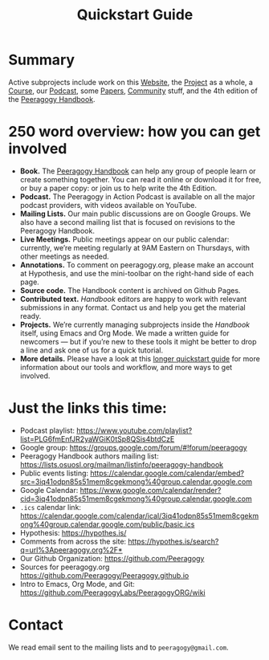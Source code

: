 #+TITLE: Quickstart Guide

* Summary

Active subprojects include work on this [[file:website.org][Website]], the [[file:project.org][Project]] as a
whole, a [[file:course.org][Course]], our [[file:podcast.org][Podcast]], some [[file:paper.org][Papers]], [[file:community.org][Community]] stuff, and the
4th edition of the [[file:handbook.org][Peeragogy Handbook]].

* 250 word overview: how you can get involved

- *Book.* The [[https://peeragogy.org/][Peeragogy Handbook]] can help any group of people learn or
  create something together. You can read it online or download it for
  free, or buy a paper copy: or join us to help write the 4th Edition.
- *Podcast.* The Peeragogy in Action Podcast is available on all the
  major podcast providers, with videos available on YouTube.
- *Mailing Lists.* Our main public discussions are on Google Groups.  We
  also have a second mailing list that is focused on revisions to the
  Peeragogy Handbook.
- *Live Meetings.* Public meetings appear on our public calendar:
  currently, we’re meeting regularly at 9AM Eastern on Thursdays, with
  other meetings as needed.
- *Annotations.* To comment on peeragogy.org, please make an account at
  Hypothesis, and use the mini-toolbar on the right-hand side of each
  page.
- *Source code.* The Handbook content is archived on Github Pages.
- *Contributed text.* /Handbook/ editors are happy to work with relevant
  submissions in any format. Contact us and help you get the material
  ready.
- *Projects.* We’re currently managing subprojects inside the /Handbook/
  itself, using Emacs and Org Mode.  We made a written guide for
  newcomers — but if you’re new to these tools it might be better to
  drop a line and ask one of us for a quick tutorial.
- *More details.* Please have a look at this [[https://github.com/Peeragogy/peeragogy-handbook/wiki/Quickstart-guide][longer quickstart guide]] for
  more information about our tools and workflow, and more ways to get
  involved.

* Just the links this time:

- Podcast playlist: [[https://www.youtube.com/playlist?list=PLG6fmEnfJR2yaWGiK0tSp8QSis4btdCzE][https://www.youtube.com/playlist?list=PLG6fmEnfJR2yaWGiK0tSp8QSis4btdCzE]]
- Google group: [[https://groups.google.com/forum/#!forum/peeragogy][https://groups.google.com/forum/#!forum/peeragogy]]
- Peeragogy Handbook authors mailing list: [[https://lists.osuosl.org/mailman/listinfo/peeragogy-handbook][https://lists.osuosl.org/mailman/listinfo/peeragogy-handbook]]
- Public events listing: [[https://calendar.google.com/calendar/embed?src=3iq41odpn85s51mem8cgekmong%40group.calendar.google.com][https://calendar.google.com/calendar/embed?src=3iq41odpn85s51mem8cgekmong%40group.calendar.google.com]]
- Google Calendar: [[https://www.google.com/calendar/render?cid=3iq41odpn85s51mem8cgekmong%40group.calendar.google.com][https://www.google.com/calendar/render?cid=3iq41odpn85s51mem8cgekmong%40group.calendar.google.com]]
- =.ics= calendar link: [[https://calendar.google.com/calendar/ical/3iq41odpn85s51mem8cgekmong%40group.calendar.google.com/public/basic.ics][https://calendar.google.com/calendar/ical/3iq41odpn85s51mem8cgekmong%40group.calendar.google.com/public/basic.ics]]
- Hypothesis: [[https://hypothes.is/][https://hypothes.is/]]
- Comments from across the site: [[https://hypothes.is/search?q=url%3Apeeragogy.org%2F*][https://hypothes.is/search?q=url%3Apeeragogy.org%2F*]]
- Our Github Organization: [[https://github.com/Peeragogy][https://github.com/Peeragogy]]
- Sources for peeragogy.org [[https://github.com/Peeragogy/Peeragogy.github.io][https://github.com/Peeragogy/Peeragogy.github.io]]
- Intro to Emacs, Org Mode, and Git: [[https://github.com/PeeragogyLabs/PeeragogyORG/wiki][https://github.com/PeeragogyLabs/PeeragogyORG/wiki]]

* Contact

We read email sent to the mailing lists and to =peeragogy@gmail.com=.
